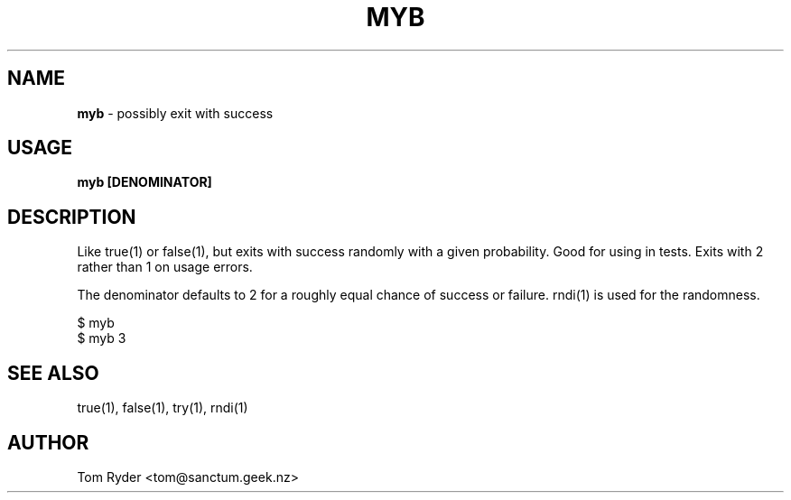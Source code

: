 .TH MYB 1 "August 2016" "Manual page for myb"
.SH NAME
.B myb
\- possibly exit with success
.SH USAGE
.B myb [DENOMINATOR]
.SH DESCRIPTION
Like true(1) or false(1), but exits with success randomly with a given
probability. Good for using in tests. Exits with 2 rather than 1 on usage
errors.
.P
The denominator defaults to 2 for a roughly equal chance of success or failure.
rndi(1) is used for the randomness.
.P
   $ myb
   $ myb 3
.SH SEE ALSO
true(1), false(1), try(1), rndi(1)
.SH AUTHOR
Tom Ryder <tom@sanctum.geek.nz>
